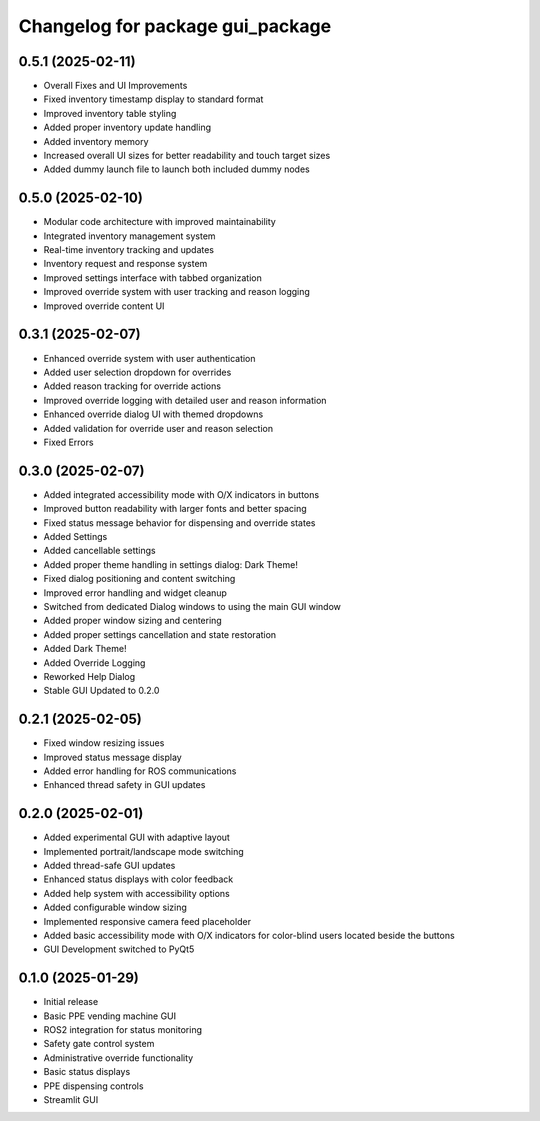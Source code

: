 ^^^^^^^^^^^^^^^^^^^^^^^^^^^^^^^^^^^^^
Changelog for package gui_package
^^^^^^^^^^^^^^^^^^^^^^^^^^^^^^^^^^^^^

0.5.1 (2025-02-11)
------------------
- Overall Fixes and UI Improvements
- Fixed inventory timestamp display to standard format
- Improved inventory table styling
- Added proper inventory update handling
- Added inventory memory
- Increased overall UI sizes for better readability and touch target sizes 
- Added dummy launch file to launch both included dummy nodes


0.5.0 (2025-02-10)
------------------
- Modular code architecture with improved maintainability
- Integrated inventory management system
- Real-time inventory tracking and updates
- Inventory request and response system
- Improved settings interface with tabbed organization
- Improved override system with user tracking and reason logging
- Improved override content UI


0.3.1 (2025-02-07)
------------------
* Enhanced override system with user authentication
* Added user selection dropdown for overrides
* Added reason tracking for override actions
* Improved override logging with detailed user and reason information
* Enhanced override dialog UI with themed dropdowns
* Added validation for override user and reason selection
* Fixed Errors

0.3.0 (2025-02-07)
------------------
* Added integrated accessibility mode with O/X indicators in buttons
* Improved button readability with larger fonts and better spacing
* Fixed status message behavior for dispensing and override states
* Added Settings
* Added cancellable settings 
* Added proper theme handling in settings dialog: Dark Theme!
* Fixed dialog positioning and content switching
* Improved error handling and widget cleanup
* Switched from dedicated Dialog windows to using the main GUI window
* Added proper window sizing and centering
* Added proper settings cancellation and state restoration
* Added Dark Theme!
* Added Override Logging
* Reworked Help Dialog
* Stable GUI Updated to 0.2.0

0.2.1 (2025-02-05)
------------------
* Fixed window resizing issues
* Improved status message display
* Added error handling for ROS communications
* Enhanced thread safety in GUI updates

0.2.0 (2025-02-01)
------------------
* Added experimental GUI with adaptive layout
* Implemented portrait/landscape mode switching
* Added thread-safe GUI updates
* Enhanced status displays with color feedback
* Added help system with accessibility options
* Added configurable window sizing
* Implemented responsive camera feed placeholder
* Added basic accessibility mode with O/X indicators for color-blind users located beside the buttons
* GUI Development switched to PyQt5

0.1.0 (2025-01-29)
------------------
* Initial release
* Basic PPE vending machine GUI
* ROS2 integration for status monitoring
* Safety gate control system
* Administrative override functionality
* Basic status displays
* PPE dispensing controls 
* Streamlit GUI